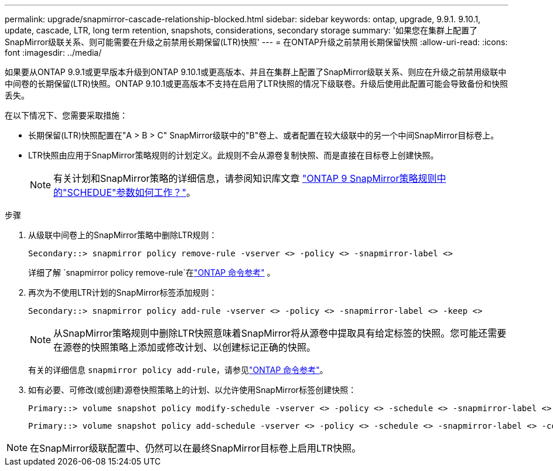 ---
permalink: upgrade/snapmirror-cascade-relationship-blocked.html 
sidebar: sidebar 
keywords: ontap, upgrade, 9.9.1. 9.10.1, update, cascade, LTR, long term retention, snapshots, considerations, secondary storage 
summary: '如果您在集群上配置了SnapMirror级联关系、则可能需要在升级之前禁用长期保留(LTR)快照' 
---
= 在ONTAP升级之前禁用长期保留快照
:allow-uri-read: 
:icons: font
:imagesdir: ../media/


[role="lead"]
如果要从ONTAP 9.9.1或更早版本升级到ONTAP 9.10.1或更高版本、并且在集群上配置了SnapMirror级联关系、则应在升级之前禁用级联中中间卷的长期保留(LTR)快照。ONTAP 9.10.1或更高版本不支持在启用了LTR快照的情况下级联卷。升级后使用此配置可能会导致备份和快照丢失。

在以下情况下、您需要采取措施：

* 长期保留(LTR)快照配置在"A > B > C" SnapMirror级联中的"B"卷上、或者配置在较大级联中的另一个中间SnapMirror目标卷上。
* LTR快照由应用于SnapMirror策略规则的计划定义。此规则不会从源卷复制快照、而是直接在目标卷上创建快照。
+

NOTE: 有关计划和SnapMirror策略的详细信息，请参阅知识库文章 https://kb.netapp.com/on-prem/ontap/DP/SnapMirror/SnapMirror-KBs/How_does_the_schedule_parameter_in_an_ONTAP_9_SnapMirror_policy_rule_work["ONTAP 9 SnapMirror策略规则中的"SCHEDUE"参数如何工作？"^]。



.步骤
. 从级联中间卷上的SnapMirror策略中删除LTR规则：
+
[listing]
----
Secondary::> snapmirror policy remove-rule -vserver <> -policy <> -snapmirror-label <>
----
+
详细了解 `snapmirror policy remove-rule`在link:https://docs.netapp.com/us-en/ontap-cli/snapmirror-policy-remove-rule.html["ONTAP 命令参考"^] 。

. 再次为不使用LTR计划的SnapMirror标签添加规则：
+
[listing]
----
Secondary::> snapmirror policy add-rule -vserver <> -policy <> -snapmirror-label <> -keep <>
----
+

NOTE: 从SnapMirror策略规则中删除LTR快照意味着SnapMirror将从源卷中提取具有给定标签的快照。您可能还需要在源卷的快照策略上添加或修改计划、以创建标记正确的快照。

+
有关的详细信息 `snapmirror policy add-rule`，请参见link:https://docs.netapp.com/us-en/ontap-cli/snapmirror-policy-add-rule.html["ONTAP 命令参考"^]。

. 如有必要、可修改(或创建)源卷快照策略上的计划、以允许使用SnapMirror标签创建快照：
+
[listing]
----
Primary::> volume snapshot policy modify-schedule -vserver <> -policy <> -schedule <> -snapmirror-label <>
----
+
[listing]
----
Primary::> volume snapshot policy add-schedule -vserver <> -policy <> -schedule <> -snapmirror-label <> -count <>
----



NOTE: 在SnapMirror级联配置中、仍然可以在最终SnapMirror目标卷上启用LTR快照。
